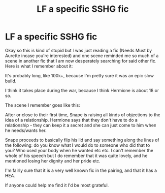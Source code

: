 #+TITLE: LF a specific SSHG fic

* LF a specific SSHG fic
:PROPERTIES:
:Author: Jaggedrain
:Score: 6
:DateUnix: 1507134395.0
:DateShort: 2017-Oct-04
:FlairText: Request
:END:
Okay so this is kind of stupid but I was just reading a fic (Needs Must by Aurette incase you're interested) and one scene reminded me so much of a scene in another fic that I am now desperately searching for said other fic. Here is what I remember about it:

It's probably long, like 100k+, because I'm pretty sure it was an epic slow build.

I think it takes place during the war, because I think Hermione is about 18 or so.

The scene I remember goes like this:

After or close to their first time, Snape is raising all kinds of objections to the idea of a relationship. Hermione says that they don't have to do a relationship - they can keep it a secret and she can just come to him when he needs/wants her.

Snape proceeds to basically flip his lid and say something along the lines of the following: do you know what I would do to someone who did that to you? Who used your body when he wanted etc etc. I can't remember the whole of his speech but I do remember that it was quite lovely, and he mentioned losing her dignity and her pride etc.

I'm fairly sure that it is a very well known fic in the pairing, and that it has a HEA.

If anyone could help me find it I'd be most grateful.

